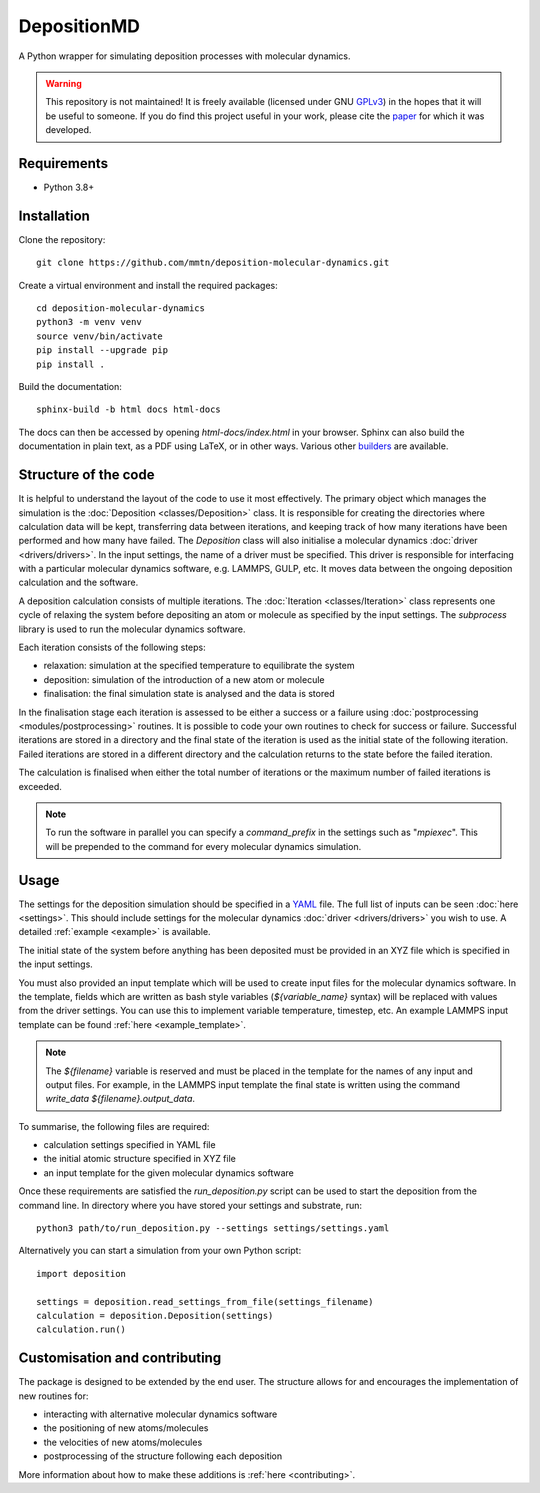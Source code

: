 DepositionMD
------------

A Python wrapper for simulating deposition processes with molecular dynamics.

.. warning::

   This repository is not maintained! It is freely available (licensed under GNU
   `GPLv3`_) in the hopes that it will be useful to someone. If you do find this
   project useful in your work, please cite the `paper`_ for which it was developed.

   .. _paper: https://doi.org/10.1038/s41534-020-00360-4
   .. _GPLv3: https://www.gnu.org/licenses/gpl-3.0.en.html

Requirements
^^^^^^^^^^^^

- Python 3.8+

Installation
^^^^^^^^^^^^

Clone the repository::

    git clone https://github.com/mmtn/deposition-molecular-dynamics.git

Create a virtual environment and install the required packages::

    cd deposition-molecular-dynamics
    python3 -m venv venv
    source venv/bin/activate
    pip install --upgrade pip
    pip install .

Build the documentation::

    sphinx-build -b html docs html-docs

The docs can then be accessed by opening `html-docs/index.html` in your browser. Sphinx
can also build the documentation in plain text, as a PDF using LaTeX, or in other ways.
Various other `builders`_ are available.

.. _builders: https://www.sphinx-doc.org/en/master/usage/builders/index.html

Structure of the code
^^^^^^^^^^^^^^^^^^^^^

It is helpful to understand the layout of the code to use it most effectively. The
primary object which manages the simulation is the :doc:`Deposition <classes/Deposition>`
class. It is responsible for creating the directories where calculation data will be
kept, transferring data between iterations, and keeping track of how many iterations
have been performed and how many have failed. The `Deposition` class will also
initialise a molecular dynamics :doc:`driver <drivers/drivers>`. In the input settings,
the name of a driver must be specified. This driver is responsible for interfacing with
a particular molecular dynamics software, e.g. LAMMPS, GULP, etc. It moves data between
the ongoing deposition calculation and the software.

A deposition calculation consists of multiple iterations. The
:doc:`Iteration <classes/Iteration>` class represents one cycle of relaxing the system
before depositing an atom or molecule as specified by the input settings. The
`subprocess` library is used to run the molecular dynamics software.

Each iteration consists of the following steps:

- relaxation: simulation at the specified temperature to equilibrate the system
- deposition: simulation of the introduction of a new atom or molecule
- finalisation: the final simulation state is analysed and the data is stored

In the finalisation stage each iteration is assessed to be either a success or a
failure using :doc:`postprocessing <modules/postprocessing>` routines. It is possible to
code your own routines to check for success or failure. Successful iterations are stored
in a directory and the final state of the iteration is used as the initial state of the
following iteration. Failed iterations are stored in a different directory and the
calculation returns to the state before the failed iteration.

The calculation is finalised when either the total number of iterations or the maximum
number of failed iterations is exceeded.

.. note::

   To run the software in parallel you can specify a `command_prefix` in the settings
   such as "`mpiexec`". This will be prepended to the command for every molecular
   dynamics simulation.

Usage
^^^^^

The settings for the deposition simulation should be specified in a `YAML`_ file. The
full list of inputs can be seen :doc:`here <settings>`. This should include settings
for the molecular dynamics :doc:`driver <drivers/drivers>` you wish to use. A detailed
:ref:`example <example>` is available.

The initial state of the system before anything has been deposited must be provided in
an XYZ file which is specified in the input settings.

You must also provided an input template which will be used to create input files for
the molecular dynamics software. In the template, fields which are written as bash style
variables (`${variable_name}` syntax) will be replaced with values from the driver
settings. You can use this to implement variable temperature, timestep, etc. An example
LAMMPS input template can be found :ref:`here <example_template>`.

.. _YAML: https://yaml.org/

.. note::

   The `${filename}` variable is reserved and must be placed in the template for the
   names of any input and output files. For example, in the LAMMPS input template the
   final state is written using the command `write_data ${filename}.output_data`.

To summarise, the following files are required:

- calculation settings specified in YAML file
- the initial atomic structure specified in XYZ file
- an input template for the given molecular dynamics software

Once these requirements are satisfied the `run_deposition.py` script can be used to
start the deposition from the command line. In directory where you have stored your
settings and substrate, run::

    python3 path/to/run_deposition.py --settings settings/settings.yaml

Alternatively you can start a simulation from your own Python script::

    import deposition

    settings = deposition.read_settings_from_file(settings_filename)
    calculation = deposition.Deposition(settings)
    calculation.run()


Customisation and contributing
^^^^^^^^^^^^^^^^^^^^^^^^^^^^^^

The package is designed to be extended by the end user. The structure allows for
and encourages the implementation of new routines for:

- interacting with alternative molecular dynamics software
- the positioning of new atoms/molecules
- the velocities of new atoms/molecules
- postprocessing of the structure following each deposition

More information about how to make these additions is :ref:`here <contributing>`.